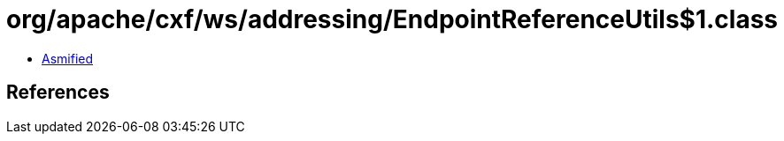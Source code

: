 = org/apache/cxf/ws/addressing/EndpointReferenceUtils$1.class

 - link:EndpointReferenceUtils$1-asmified.java[Asmified]

== References

